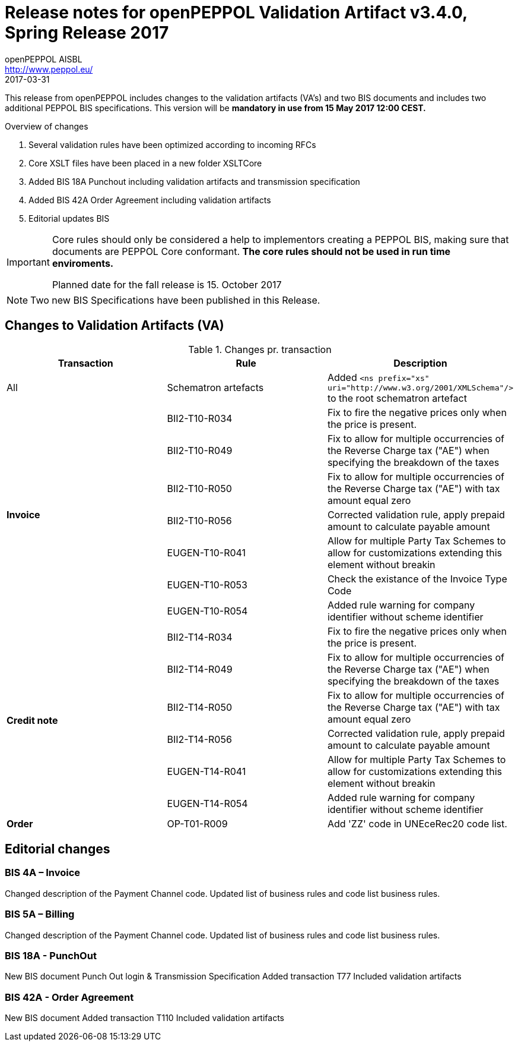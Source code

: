 
= Release notes for openPEPPOL Validation Artifact v3.4.0, Spring Release 2017
openPEPPOL AISBL <http://www.peppol.eu/>
2017-03-31
:icons: font
:source-highlighter: coderay
:sourcedir: .
:imagesdir: ./images
:title-logo-image: images/peppol.png

This release from openPEPPOL includes changes to the validation artifacts (VA's) and two BIS documents and includes two additional PEPPOL BIS specifications. This version will be *mandatory in use from 15 May 2017 12:00 CEST.*


.Overview of changes
****
. Several validation rules have been optimized according to incoming RFCs
. Core XSLT files have been placed in a new folder XSLTCore
. Added BIS 18A Punchout including validation artifacts and transmission specification 
. Added BIS 42A Order Agreement including validation artifacts 
. Editorial updates BIS 
****


****
[IMPORTANT]
====
Core rules should only be considered a help to implementors creating a PEPPOL BIS, making sure that documents are PEPPOL Core conformant.
*The core rules should not be used in run time enviroments.*

Planned date for the fall release is 15. October 2017
====
****


//

NOTE: Two new BIS Specifications have been published in this Release.
 
== Changes to Validation Artifacts (VA)


.Changes pr. transaction
[cols="3", options="header"]
|====
|Transaction|Rule|Description
| All
| Schematron artefacts 
| Added `<ns prefix="xs" uri="http://www.w3.org/2001/XMLSchema"/>` to the root schematron artefact
.7+s|Invoice
| BII2-T10-R034 
| Fix to fire the negative prices only when the price is present.
| BII2-T10-R049
|Fix to allow for multiple occurrencies of the Reverse Charge tax ("AE") when specifying the breakdown of the taxes
| BII2-T10-R050
|Fix to allow for multiple occurrencies of the Reverse Charge tax ("AE") with tax amount equal zero
| BII2-T10-R056
| Corrected validation rule, apply prepaid amount to calculate payable amount
| EUGEN-T10-R041
| Allow for multiple Party Tax Schemes to allow for customizations extending this element without breakin 
| EUGEN-T10-R053
| Check the existance of the Invoice Type Code
| EUGEN-T10-R054 
| Added rule warning for company identifier without scheme identifier

.6+s|Credit note
| BII2-T14-R034 
| Fix to fire the negative prices only when the price is present.
| BII2-T14-R049
|Fix to allow for multiple occurrencies of the Reverse Charge tax ("AE") when specifying the breakdown of the taxes
| BII2-T14-R050
|Fix to allow for multiple occurrencies of the Reverse Charge tax ("AE") with tax amount equal zero
| BII2-T14-R056
| Corrected validation rule, apply prepaid amount to calculate payable amount
| EUGEN-T14-R041
| Allow for multiple Party Tax Schemes to allow for customizations extending this element without breakin 
| EUGEN-T14-R054 
| Added rule warning for company identifier without scheme identifier

.1+s|Order
| OP-T01-R009 
| Add 'ZZ' code in UNEceRec20 code list.
|====

== Editorial changes

=== BIS 4A – Invoice

Changed description of the Payment Channel code.
Updated list of business rules and code list business rules.

=== BIS 5A – Billing

Changed description of the Payment Channel code.
Updated list of business rules and code list business rules.


=== BIS 18A - PunchOut

New BIS document
Punch Out login & Transmission Specification
Added transaction T77
Included validation artifacts

=== BIS 42A - Order Agreement

New BIS document
Added transaction T110
Included validation artifacts

